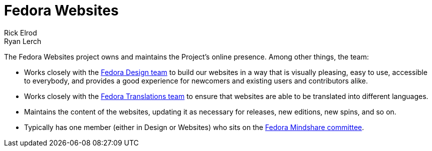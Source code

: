 = Fedora Websites
Rick Elrod; Ryan Lerch
:page-authors: {author}, {author_2}

The Fedora Websites project owns and maintains the Project's online presence.
Among other things, the team:

* Works closely with the
  link:++https://fedoraproject.org/wiki/Design++[Fedora Design team] to build
  our websites in a way that is visually pleasing, easy to use, accessible to
  everybody, and provides a good experience for newcomers and existing users
  and contributors alike.
* Works closely with the
  link:++https://fedoraproject.org/wiki/L10N++[Fedora Translations team] to
  ensure that websites are able to be translated into different languages.
* Maintains the content of the websites, updating it as necessary for releases,
  new editions, new spins, and so on.
* Typically has one member (either in Design or Websites) who sits on the
  xref:mindshare::index.adoc[Fedora Mindshare committee].
